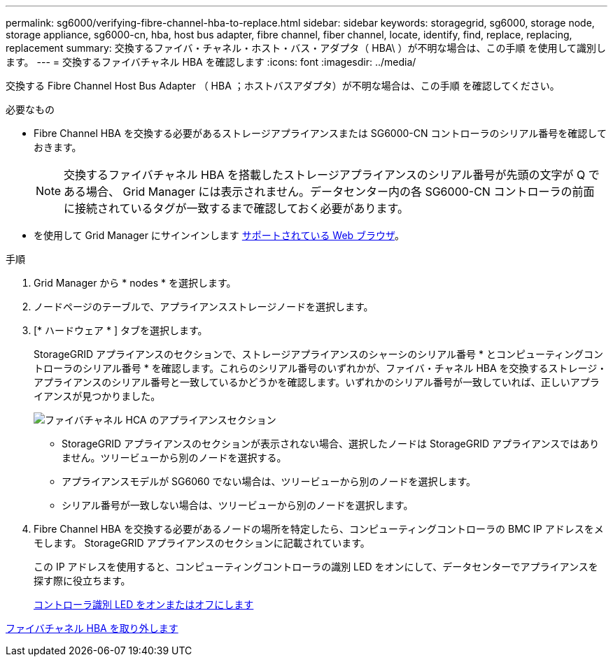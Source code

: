---
permalink: sg6000/verifying-fibre-channel-hba-to-replace.html 
sidebar: sidebar 
keywords: storagegrid, sg6000, storage node, storage appliance, sg6000-cn, hba, host bus adapter, fibre channel, fiber channel, locate, identify, find, replace, replacing, replacement 
summary: 交換するファイバ・チャネル・ホスト・バス・アダプタ（ HBA\ ）が不明な場合は、この手順 を使用して識別します。 
---
= 交換するファイバチャネル HBA を確認します
:icons: font
:imagesdir: ../media/


[role="lead"]
交換する Fibre Channel Host Bus Adapter （ HBA ；ホストバスアダプタ）が不明な場合は、この手順 を確認してください。

.必要なもの
* Fibre Channel HBA を交換する必要があるストレージアプライアンスまたは SG6000-CN コントローラのシリアル番号を確認しておきます。
+

NOTE: 交換するファイバチャネル HBA を搭載したストレージアプライアンスのシリアル番号が先頭の文字が Q である場合、 Grid Manager には表示されません。データセンター内の各 SG6000-CN コントローラの前面に接続されているタグが一致するまで確認しておく必要があります。

* を使用して Grid Manager にサインインします xref:../admin/web-browser-requirements.adoc[サポートされている Web ブラウザ]。


.手順
. Grid Manager から * nodes * を選択します。
. ノードページのテーブルで、アプライアンスストレージノードを選択します。
. [* ハードウェア * ] タブを選択します。
+
StorageGRID アプライアンスのセクションで、ストレージアプライアンスのシャーシのシリアル番号 * とコンピューティングコントローラのシリアル番号 * を確認します。これらのシリアル番号のいずれかが、ファイバ・チャネル HBA を交換するストレージ・アプライアンスのシリアル番号と一致しているかどうかを確認します。いずれかのシリアル番号が一致していれば、正しいアプライアンスが見つかりました。

+
image::../media/nodes_page_hardware_tab_for_appliance_verify_HBA.png[ファイバチャネル HCA のアプライアンスセクション]

+
** StorageGRID アプライアンスのセクションが表示されない場合、選択したノードは StorageGRID アプライアンスではありません。ツリービューから別のノードを選択する。
** アプライアンスモデルが SG6060 でない場合は、ツリービューから別のノードを選択します。
** シリアル番号が一致しない場合は、ツリービューから別のノードを選択します。


. Fibre Channel HBA を交換する必要があるノードの場所を特定したら、コンピューティングコントローラの BMC IP アドレスをメモします。 StorageGRID アプライアンスのセクションに記載されています。
+
この IP アドレスを使用すると、コンピューティングコントローラの識別 LED をオンにして、データセンターでアプライアンスを探す際に役立ちます。

+
xref:turning-controller-identify-led-on-and-off.adoc[コントローラ識別 LED をオンまたはオフにします]



xref:removing-fibre-channel-hba.adoc[ファイバチャネル HBA を取り外します]
